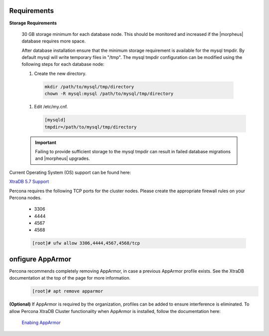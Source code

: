 Requirements
````````````

**Storage Requirements**

   30 GB storage minimum for each database node. This should be monitored and increased if the |morpheus| database requires more space.

   After database installation ensure that the minimum storage requirement is available for the mysql tmpdir. By default mysql will write temporary files in "/tmp". 
   The mysql tmpdir configuration can be modified using the following steps for each database node:

   #.  Create the new directory.

      .. code-block:: bash

       mkdir /path/to/mysql/tmp/directory
       chown -R mysql:mysql /path/to/mysql/tmp/directory

   #. Edit /etc/my.cnf.

      .. code-block:: bash

       [mysqld]
       tmpdir=/path/to/mysql/tmp/directory


   .. important:: Failing to provide sufficient storage to the mysql tmpdir can result in failed database migrations and |morpheus| upgrades.

Current Operating System (OS) support can be found here:

`XtraDB 5.7 Support <https://www.percona.com/services/policies/percona-software-support-lifecycle#mysql>`_

Percona requires the following TCP ports for the cluster nodes. Please create the appropriate firewall rules on your
Percona nodes.

  - 3306
  - 4444
  - 4567
  - 4568

  .. code-block:: bash

    [root]# ufw allow 3306,4444,4567,4568/tcp
   
onfigure AppArmor
`````````````````

Percona recommends completely removing AppArmor, in case a previous AppArmor profile exists.  See the XtraDB documentation at the top of the page for more information.
  .. code-block:: bash

    [root]# apt remove apparmor

**(Optional)** If AppArmor is required by the organization, profiles can be added to ensure interference is eliminated.  To allow Percona XtraDB Cluster functionality when AppArmor is installed, follow the documentation here:

   `Enabing AppArmor <https://docs.percona.com/percona-xtradb-cluster/8.0/security/apparmor.html#apparmor>`_